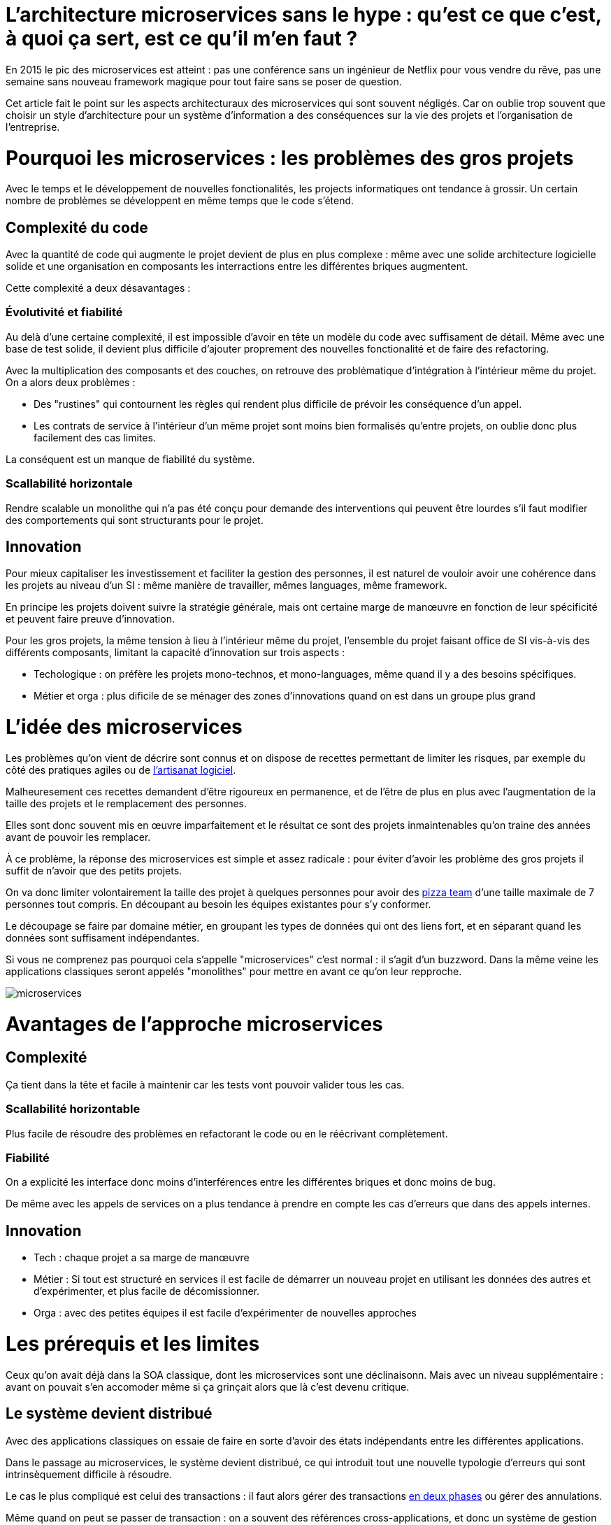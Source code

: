 = L'architecture microservices sans le hype : qu'est ce que c'est, à quoi ça sert, est ce qu'il m'en faut ?
:icons: font

En 2015 le pic des microservices est atteint : pas une conférence sans un ingénieur de Netflix pour vous vendre du rêve,
pas une semaine sans nouveau framework magique pour tout faire sans se poser de question.

Cet article fait le point sur les aspects architecturaux des microservices qui sont souvent négligés.
Car on oublie trop souvent que choisir un style d'architecture pour un système d'information a des conséquences sur la vie des projets et l'organisation de l'entreprise.

= Pourquoi les microservices : les problèmes des gros projets

Avec le temps et le développement de nouvelles fonctionalités, les projects informatiques ont tendance à grossir.
Un certain nombre de problèmes se développent en même temps que le code s'étend.

== Complexité du code

Avec la quantité de code qui augmente le projet devient de plus en plus complexe : même avec une solide architecture logicielle solide et une organisation en composants les interractions entre les différentes briques augmentent.

Cette complexité a deux désavantages :

=== Évolutivité et fiabilité

Au delà d'une certaine complexité, il est impossible d'avoir en tête un modèle du code avec suffisament de détail. Même avec une base de test solide, il devient plus difficile d'ajouter proprement des nouvelles fonctionalité et de faire des refactoring.

Avec la multiplication des composants et des couches, on retrouve des problématique d'intégration à l'intérieur même du projet.
On a alors deux problèmes :

- Des "rustines" qui contournent les règles qui rendent plus  difficile de prévoir les conséquence d'un appel.
- Les contrats de service à l'intérieur d'un même projet sont moins bien formalisés qu'entre projets, on oublie donc plus facilement des cas limites.

La conséquent est un manque de fiabilité du système.

=== Scallabilité horizontale

Rendre scalable un monolithe qui n'a pas été conçu pour demande des interventions qui peuvent être lourdes
s'il faut modifier des comportements qui sont structurants pour le projet.

== Innovation

Pour mieux capitaliser les investissement et faciliter la gestion des personnes, il est naturel de vouloir avoir une cohérence dans les projets au niveau d'un SI : même manière de travailler, mêmes languages, même framework.

En principe les projets doivent suivre la stratégie générale, mais ont certaine marge de manœuvre en fonction de leur spécificité et peuvent faire preuve d'innovation.

Pour les gros projets, la même tension à lieu à l'intérieur même du projet, l'ensemble du projet faisant office de SI vis-à-vis des différents composants, limitant la capacité d'innovation sur trois aspects :

- Techologique : on préfère les projets mono-technos, et mono-languages, même quand il y a des besoins spécifiques.
- Métier et orga : plus dificile de se ménager des zones d'innovations quand on est dans un groupe plus grand

= L'idée des microservices

Les problèmes qu'on vient de décrire sont connus et on dispose de recettes permettant de limiter les risques, par exemple du côté des pratiques agiles ou de link:http://blog.octo.com/software-craftsmanship-une-culture-a-transmettre/[l'artisanat logiciel].

Malheuresement ces recettes demandent d'être rigoureux en permanence,
et de l'être de plus en plus avec l'augmentation de la taille des projets et le remplacement des personnes.

Elles sont donc souvent mis en œuvre imparfaitement
et le résultat ce sont des projets inmaintenables qu'on traine des années avant de pouvoir les remplacer.

À ce problème, la réponse des microservices est simple et assez radicale : pour éviter d'avoir les problème des gros projets il suffit de n'avoir que des petits projets.

On va donc limiter volontairement la taille des projet à quelques personnes pour avoir des link:http://blog.octo.com/2-pizza-team/[pizza team] d'une taille maximale de 7 personnes tout compris. En découpant au besoin les équipes existantes pour s'y conformer.

Le découpage se faire par domaine métier, en groupant les types de données qui ont des liens fort, et en séparant quand les données sont suffisament indépendantes.

Si vous ne comprenez pas pourquoi cela s'appelle "microservices" c'est normal : il s'agit d'un buzzword. Dans la même veine les applications classiques seront appelés "monolithes" pour mettre en avant ce qu'on leur repproche.

image::microservices.png[]

= Avantages de l'approche microservices

== Complexité

Ça tient dans la tête et facile à maintenir car les tests vont pouvoir valider tous les cas.

=== Scallabilité horizontable

Plus facile de résoudre des problèmes en refactorant le code ou en le réécrivant complètement.

=== Fiabilité

On a explicité les interface donc moins d'interférences entre les différentes briques et donc moins de bug.

De même avec les appels de services on a plus tendance à prendre en compte les cas d'erreurs que dans des appels internes.

== Innovation

- Tech : chaque projet a sa marge de manœuvre
- Métier : Si tout est structuré en services il est facile de démarrer un nouveau projet en utilisant les données des autres et d'expérimenter, et plus facile de décomissionner.
- Orga : avec des petites équipes il est facile d'expérimenter de nouvelles approches

= Les prérequis et les limites

Ceux qu'on avait déjà dans la SOA classique, dont les microservices sont une déclinaisonn.
Mais avec un niveau supplémentaire : avant on pouvait s'en accomoder même si ça grinçait alors que là c'est devenu critique.

== Le système devient distribué

Avec des applications classiques on essaie de faire en sorte d'avoir des états indépendants entre les différentes applications.

Dans le passage au microservices, le système devient distribué, ce qui introduit tout une nouvelle typologie d'erreurs qui sont intrinsèquement difficile à résoudre.

Le cas le plus compliqué est celui des transactions :
il faut alors gérer des transactions link:https://en.wikipedia.org/wiki/Two-phase_commit_protocol[en deux phases] ou gérer des annulations.

Même quand on peut se passer de transaction : on a souvent des références cross-applications, et donc un système de gestion d'évènements asynchrones voire de cache à mettre en œuvre.

Il faut également gérer les cas d'indisponibilités des services externes. On peut limiter les risques avec l'approche "design for failure" mais ça demande d'être très rigoureux et ça ajoute de travail.

Finalement il est plus difficile de tester le système.
Les tests d'intégration deviennent très compliqués du fait de la multiplication des applications : il faut préparer les données, tester les erreurs.

== Services à valeur ajoutée

Même si l'approche REST propose de manipuler des entités simples, on a toujours une proportion d'appels "à valeurs ajoutés" qui qui font appels à plusieurs domaines.

Lorsqu'ils sont placés dans des applications différentes, ça multiplie les cas d'erreurs à gérer, et ça ajoute des latences reseau.

Au pire ça demande d'ajouter des appels spécifiques (bulk ou custom) et du cache.

== Évolutions transverses

Plus difficile de mettre en œuvre les évolutions transverses : dans un projet tu peux le faire en une fois, là sur plusieurs projets indépendants c'est plus compliqués.
Ça demande de forcer une synchronization ou de gérer des versions et de la compatibilité.

Rendu encore plus difficile quand on veut itérer rapidement sur des nouvelles versions de services car ça demande à chacun de se synchronizer en permanence.

Pour garder une certaine souplesse, la solution naturelle est alors d'isoler des grappes de projets des autres en limitant les interconnections entre groupes (pattern link:http://blog.octo.com/services-rest-ne-jetez-pas-la-soa-avec-leau-du-bain/[Royaume-émissaire]).
Le risque est alors d'ajouter une couche de management intermédiaire qui ne soit pas au contact direct des projets.

image::royaumes.png[]

== Démarrage de projet rapides et allocation de personnes.

Il ne faut pas qu'il y ait trop de coût orga pour créer un nouveau projet :
créer les équipes, paperasse, définition de budget ... peut être très coûteux.
Pendant la phase de développement un petit projet est plus sensible aux variations dans le volume de travail
alors qu'avec un gros projet on peut réallouer la capacité à faire entre différentes parties,
il faut donc pouvoir ajouter ou supprimer des personnes sans que ça pose trop de contrainte.

On ne parle pas de pools de développeurs partagés ou de déplacer les personnes comme des pions, mais d'avoir une certaine souplesse.

== Devops et provisionning

On multiplie les applications et donc les déploiements, donc il faut un workflow très efficace au niveau outil et process.

D'autant plus vrai pour les tests et les POC où on veut des environements temporaire sous forme de sandbox.

== Maturité d'exploitation et monitoring

Beaucoup plus de services avec des dépendances partout ça suppose :

- un très bon monitoring de flux pour pouvoir rapidement savoir où se posent les problèmes
- une grande maturité d'exploitation car ça va multiplier les pannes
- un monitoring accessibles aux consommatteurs des services pour qu'ils puissent voir d'où vient la panne quand ça a un impact sur eux

== Technos

Risque de technos mal choisies car choix moins stratégique : il faut quand même faire des choix pérènnes car le but n'est pas de tout jeter au bout de 6 mois : il ne s'agit pas de POC technologiques.

Risque de négliger les bonnes pratiques de dev car il y a moins d'enjeux et moins de risque. C'est vrai que dans un projet plus petit la dette technique coûte moins cher, mais un des objectifs c'est quand même d'être plus réactif.

De plus, si les applications ont des scopes réduits, elles seront régulièrement mises en pause pendant les moments où il n'y a pas d'évolution sur ce domaine précis. Dans ce cas la connaissance se perdra plus facilement.

== Micro gestion

Gros projet : plus facile d'avoir une gestion stratégique, le mode microservice avec chaque projet avec un PO ça demande d'être mature dans ses priorisations.

= Est ce qu'il m'en faut ?

La SOA c'est pour gérer la complexité organisationnelle et métier en distribuant les choses.
Il faut avoir un besoin fort sur ces aspects.
On va diminuer la complexité d'un gros élement sur certains axes en le séparant en plusieurs,
mais en échange on aura un surcoût à d'autres endroits.

On peut avoir des monolithes bien organisés, scalables ... mais ça demande une forte discipline interne.
Séparer en plusieurs composants si c'est bien fait ça force les choses à être sous contrôle, par contre si c'est mal fait ça peut cumuler les inconvénients avec peu d'avantages.

Il faut être mature sur un certain nombre de choses sinon on court à la catastrophe.

Ne vous dites pas qu'il vous faut des microservices : demandez vous si vous avez ces deux problème, et si vous avez bien ces deux problèmes posez vous la question.

= Comment j'y vais

Pas de magic bullet.

== From scracth : difficile

Monolithe vs. microservices : compliqué de déterminer a priori les limites où il faut découper les microservices.
Se tromper est coûteux car il faut faire du refactoring cross-projet.

== Cas favorable : peler un monolithe

Cas classique c'est le monolithe que tu "pèles" des services à l'extérieur en externalisant des partie à la bordure du système : on ne se retrouve pas avec 50 mini-appli mais :

- une appli moyenne avec les choses où c'est trop compliqué et / ou ça ne vaut pas la peine de découper
- quelques micro-service qui gravitent atour, et qui vont s'en éloigner avec le temps.

image::decoupage.png[]

C'est rendu d'autant plus facile que l'application initiale est bien structurée en couche technique et en briques métier et que cette restructuration est respectée, sinon il faut beaucoup détricoter.

Avant toute chose régler les problèmes que va poser la distribution des données : c'est très structurant et ça peut empêcher l'opération.

Pas forcément à sens unique : ne pas hésiter à réintégrer des projets qui ont été sorti ou à en fusionner, en fonction de besoin métier ou archi.

[TIP]
.Liens
====

- link:http://philcalcado.com/2015/09/08/how_we_ended_up_with_microservices.html[How we ended up with microservices] sur l'expérience de SoundCloud
- link:http://sanderhoogendoorn.com/blog/index.php/microservices-the-good-the-bad-and-the-ugly/[Microservices. The good, the bad and the ugly]
- link:http://blog.acolyer.org/2015/09/10/out-of-the-fire-swamp-part-iii-go-with-the-flow/[Out of the Fire Swamp – Part III, Go with the flow] sur les questions de données
- link:https://www.nginx.com/blog/introduction-to-microservices/[Introduction to Microservices] sur le blog de Nginx
- link:http://martinfowler.com/bliki/MonolithFirst.html[MonolithFirst] par Martin Fowler
